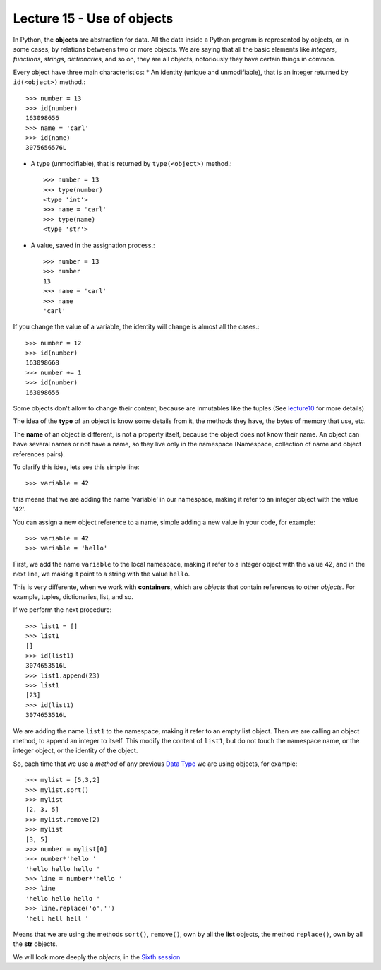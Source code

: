 Lecture 15 - Use of objects
---------------------------

In Python, the **objects** are abstraction for data.
All the data inside a Python program is represented by objects,
or in some cases, by relations betweens two or more objects.
We are saying that all the basic elements like `integers`, `functions`,
`strings`, `dictionaries`, and so on, they are all objects,
notoriously they have certain things in common.

Every object have three main characteristics:
* An identity (unique and unmodifiable), that is an integer returned by ``id(<object>)`` method.::

    >>> number = 13
    >>> id(number)
    163098656
    >>> name = 'carl'
    >>> id(name)
    3075656576L

* A type (unmodifiable), that is returned by ``type(<object>)`` method.::

    >>> number = 13
    >>> type(number)
    <type 'int'>
    >>> name = 'carl'
    >>> type(name)
    <type 'str'>

* A value, saved in the assignation process.::

    >>> number = 13
    >>> number
    13
    >>> name = 'carl'
    >>> name
    'carl'

If you change the value of a variable, the identity will change is almost all the cases.::

    >>> number = 12
    >>> id(number)
    163098668
    >>> number += 1
    >>> id(number)
    163098656

Some objects don't allow to change their content, because are inmutables like the tuples
(See lecture10_ for more details)

.. _lecture10:  ../session3/lecture10.html

The idea of the **type** of an object is know some details from it,
the methods they have, the bytes of memory that use, etc.

The **name** of an object is different,
is not a property itself, because the object
does not know their name.
An object can have several names or not have a name,
so they live only in the namespace
(Namespace, collection of name and object references pairs).

To clarify this idea,
lets see this simple line::

   >>> variable = 42

this means that we are adding the name 'variable' in our namespace,
making it refer to an integer object with the value '42'.

You can assign a new object reference to a name,
simple adding a new value in your code,
for example::

    >>> variable = 42
    >>> variable = 'hello'

First, we add the name ``variable`` to the local namespace,
making it refer to a integer object with the value 42,
and in the next line, we making it point to a string
with the value ``hello``.

This is very differente,
when we work with **containers**,
which are *objects* that contain references to other *objects*.
For example, tuples, dictionaries, list, and so.

If we perform the next procedure::

    >>> list1 = []
    >>> list1
    []
    >>> id(list1)
    3074653516L
    >>> list1.append(23)
    >>> list1
    [23]
    >>> id(list1)
    3074653516L

We are adding the name ``list1`` to the namespace,
making it refer to an empty list object.
Then we are calling an object method, to append an integer
to itself.
This modify the content of ``list1``, but do not touch the namespace name,
or the integer object, or the identity of the object.

So, each time that we use a *method* of any previous
`Data Type`_ we are using objects,
for example::

    >>> mylist = [5,3,2]
    >>> mylist.sort()
    >>> mylist
    [2, 3, 5]
    >>> mylist.remove(2)
    >>> mylist
    [3, 5]
    >>> number = mylist[0]
    >>> number*'hello ' 
    'hello hello hello '
    >>> line = number*'hello '
    >>> line
    'hello hello hello '
    >>> line.replace('o','')
    'hell hell hell '

Means that we are using the methods ``sort()``, ``remove()``,
own by all the **list** objects,
the method ``replace()``, own by all the **str** objects.

.. _Data Type: ../session1/lecture2.html


We will look more deeply the *objects*,
in the `Sixth session`_

.. _Sixth session: ../session6/index.html

